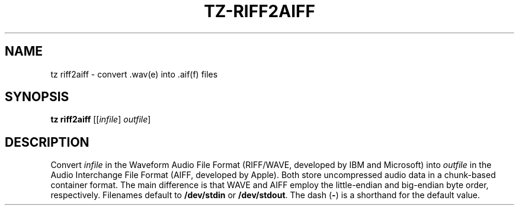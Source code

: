 .\" Man page for the command riff2aiff of the Tonbandfetzen tool box
.TH TZ-RIFF2AIFF 1 2010\(en2024 "Jan Berges" "Tonbandfetzen Manual"
.SH NAME
tz riff2aiff \- convert .wav(e) into .aif(f) files
.SH SYNOPSIS
.B tz riff2aiff
.RI [[ infile ]
.IR outfile ]
.SH DESCRIPTION
.PP
Convert
.IR infile
in the Waveform Audio File Format (RIFF/WAVE, developed by IBM and Microsoft) into
.IR outfile
in the Audio Interchange File Format (AIFF, developed by Apple).
Both store uncompressed audio data in a chunk-based container format.
The main difference is that WAVE and AIFF employ the little-endian and big-endian byte order, respectively.
Filenames default to
.BR /dev/stdin
or
.BR /dev/stdout .
The dash
.RB ( - )
is a shorthand for the default value.
